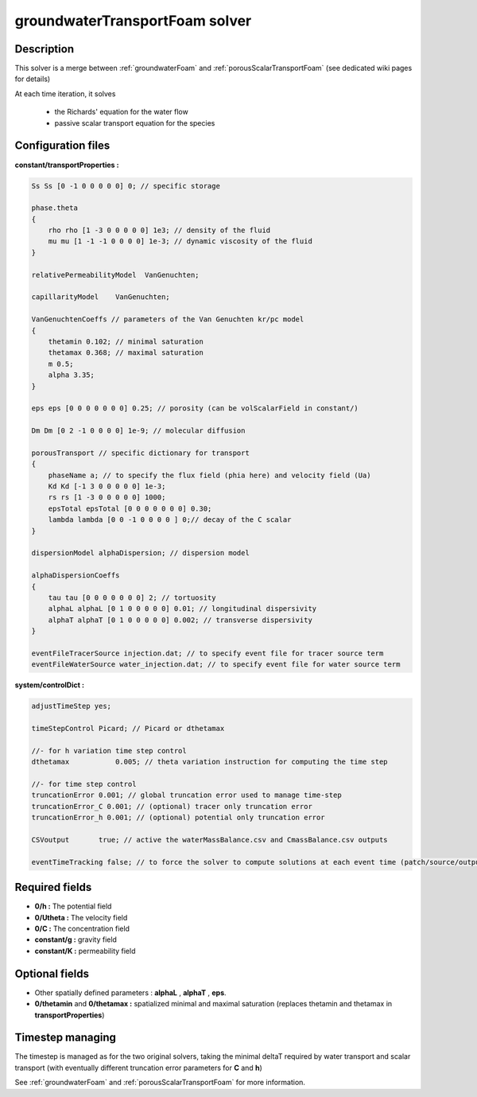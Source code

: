 .. _groundwaterTransportFoam:

groundwaterTransportFoam solver
===============================

Description
-----------

This solver is a merge between :ref:`groundwaterFoam` and :ref:`porousScalarTransportFoam` (see dedicated wiki pages for details)

At each time iteration, it solves

    - the Richards' equation for the water flow
    - passive scalar transport equation for the species

Configuration files
-------------------

**constant/transportProperties :**

.. code::

    Ss Ss [0 -1 0 0 0 0 0] 0; // specific storage

    phase.theta
    {
        rho rho [1 -3 0 0 0 0 0] 1e3; // density of the fluid
        mu mu [1 -1 -1 0 0 0 0] 1e-3; // dynamic viscosity of the fluid
    }

    relativePermeabilityModel  VanGenuchten;

    capillarityModel	VanGenuchten;

    VanGenuchtenCoeffs // parameters of the Van Genuchten kr/pc model
    {
        thetamin 0.102; // minimal saturation
        thetamax 0.368; // maximal saturation
        m 0.5;
        alpha 3.35;
    }

    eps eps [0 0 0 0 0 0 0] 0.25; // porosity (can be volScalarField in constant/)

    Dm Dm [0 2 -1 0 0 0 0] 1e-9; // molecular diffusion

    porousTransport // specific dictionary for transport
    {
        phaseName a; // to specify the flux field (phia here) and velocity field (Ua)
        Kd Kd [-1 3 0 0 0 0 0] 1e-3;
        rs rs [1 -3 0 0 0 0 0] 1000;
        epsTotal epsTotal [0 0 0 0 0 0 0] 0.30;
        lambda lambda [0 0 -1 0 0 0 0 ] 0;// decay of the C scalar
    }

    dispersionModel alphaDispersion; // dispersion model

    alphaDispersionCoeffs
    {
        tau tau [0 0 0 0 0 0 0] 2; // tortuosity
        alphaL alphaL [0 1 0 0 0 0 0] 0.01; // longitudinal dispersivity
        alphaT alphaT [0 1 0 0 0 0 0] 0.002; // transverse dispersivity
    }

    eventFileTracerSource injection.dat; // to specify event file for tracer source term
    eventFileWaterSource water_injection.dat; // to specify event file for water source term

**system/controlDict :**

.. code::

    adjustTimeStep yes;

    timeStepControl Picard; // Picard or dthetamax

    //- for h variation time step control
    dthetamax           0.005; // theta variation instruction for computing the time step

    //- for time step control
    truncationError 0.001; // global truncation error used to manage time-step
    truncationError_C 0.001; // (optional) tracer only truncation error
    truncationError_h 0.001; // (optional) potential only truncation error

    CSVoutput       true; // active the waterMassBalance.csv and CmassBalance.csv outputs

    eventTimeTracking false; // to force the solver to compute solutions at each event time (patch/source/output)


Required fields
---------------

- **0/h :** The potential field
- **0/Utheta :** The velocity field
- **0/C :** The concentration field
- **constant/g :** gravity field
- **constant/K :** permeability field

Optional fields
---------------

- Other spatially defined parameters : **alphaL** , **alphaT** , **eps**.
- **0/thetamin** and **0/thetamax :** spatialized minimal and maximal saturation (replaces thetamin and thetamax in **transportProperties**)

Timestep managing
-----------------

The timestep is managed as for the two original solvers, taking the minimal deltaT required by water transport and scalar transport (with eventually different truncation error parameters for **C** and **h**)

See :ref:`groundwaterFoam` and :ref:`porousScalarTransportFoam` for more information.
